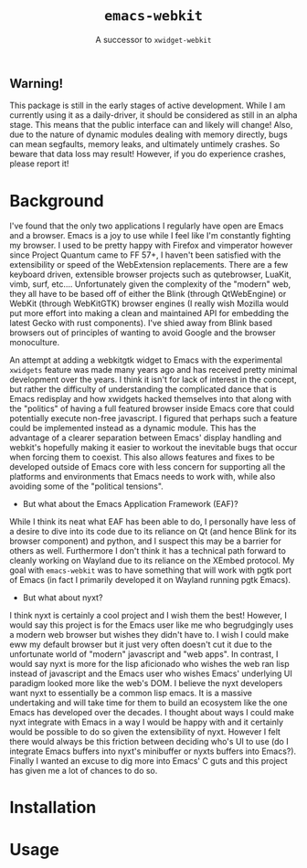 #+TITLE: ~emacs-webkit~
#+SUBTITLE: A successor to ~xwidget-webkit~

** Warning!

This package is still in the early stages of active development. While I am
currently using it as a daily-driver, it should be considered as still in an
alpha stage. This means that the public interface can and likely will change!
Also, due to the nature of dynamic modules dealing with memory directly, bugs
can mean segfaults, memory leaks, and ultimately untimely crashes. So beware
that data loss may result! However, if you do experience crashes, please report
it!

* Background

I've found that the only two applications I regularly have open are Emacs and a
browser. Emacs is a joy to use while I feel like I'm constantly fighting my
browser. I used to be pretty happy with Firefox and vimperator however since
Project Quantum came to FF 57+, I haven't been satisfied with the extensibility
or speed of the WebExtension replacements. There are a few keyboard driven,
extensible browser projects such as qutebrowser, LuaKit, vimb, surf,
etc.... Unfortunately given the complexity of the "modern" web, they all have to
be based off of either the Blink (through QtWebEngine) or WebKit (through
WebKitGTK) browser engines (I really wish Mozilla would put more effort into
making a clean and maintained API for embedding the latest Gecko with rust
components). I've shied away from Blink based browsers out of principles of
wanting to avoid Google and the browser monoculture.

An attempt at adding a webkitgtk widget to Emacs with the experimental
~xwidgets~ feature was made many years ago and has received pretty minimal
development over the years. I think it isn't for lack of interest in the
concept, but rather the difficulty of understanding the complicated dance that
is Emacs redisplay and how xwidgets hacked themselves into that along with the
"politics" of having a full featured browser inside Emacs core that could
potentially execute non-free javascript. I figured that perhaps such a feature
could be implemented instead as a dynamic module. This has the advantage of a
clearer separation between Emacs' display handling and webkit's hopefully making
it easier to workout the inevitable bugs that occur when forcing them to
coexist. This also allows features and fixes to be developed outside of Emacs
core with less concern for supporting all the platforms and environments that
Emacs needs to work with, while also avoiding some of the "political tensions".

- But what about the Emacs Application Framework (EAF)?

While I think its neat what EAF has been able to do, I personally have less of a
desire to dive into its code due to its reliance on Qt (and hence Blink for its
browser component) and python, and I suspect this may be a barrier for others as
well. Furthermore I don't think it has a technical path forward to cleanly
working on Wayland due to its reliance on the XEmbed protocol. My goal with
~emacs-webkit~ was to have something that will work with pgtk port of Emacs (in
fact I primarily developed it on Wayland running pgtk Emacs).

- But what about nyxt?

I think nyxt is certainly a cool project and I wish them the best! However, I
would say this project is for the Emacs user like me who begrudgingly uses a
modern web browser but wishes they didn't have to. I wish I could make eww my
default browser but it just very often doesn't cut it due to the unfortunate
world of "modern" javascript and "web apps". In contrast, I would say nyxt is
more for the lisp aficionado who wishes the web ran lisp instead of javascript
and the Emacs user who wishes Emacs' underlying UI paradigm looked more like the
web's DOM. I believe the nyxt developers want nyxt to essentially be a common
lisp emacs. It is a massive undertaking and will take time for them to build an
ecosystem like the one Emacs has developed over the decades. I thought about
ways I could make nyxt integrate with Emacs in a way I would be happy with and
it certainly would be possible to do so given the extensibility of nyxt. However
I felt there would always be this friction between deciding who's UI to use (do
I integrate Emacs buffers into nyxt's minibuffer or nyxts buffers into
Emacs?). Finally I wanted an excuse to dig more into Emacs' C guts and this
project has given me a lot of chances to do so.

* Installation


* Usage
